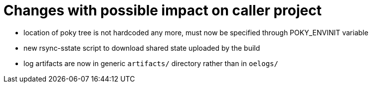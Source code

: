 = Changes with possible impact on caller project

* location of poky tree is not hardcoded any more, must now be specified
  through POKY_ENVINIT variable

* new rsync-sstate script to download shared state uploaded by the build

* log artifacts are now in generic `artifacts/` directory rather than
  in `oelogs/`
